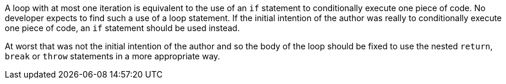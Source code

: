 A loop with at most one iteration is equivalent to the use of an `+if+` statement to conditionally execute one piece of code. No developer expects to find such a use of a loop statement. If the initial intention of the author was really to conditionally execute one piece of code, an `+if+` statement should be used instead.

At worst that was not the initial intention of the author and so the body of the loop should be fixed to use the nested `+return+`, `+break+` or `+throw+` statements in a more appropriate way.
